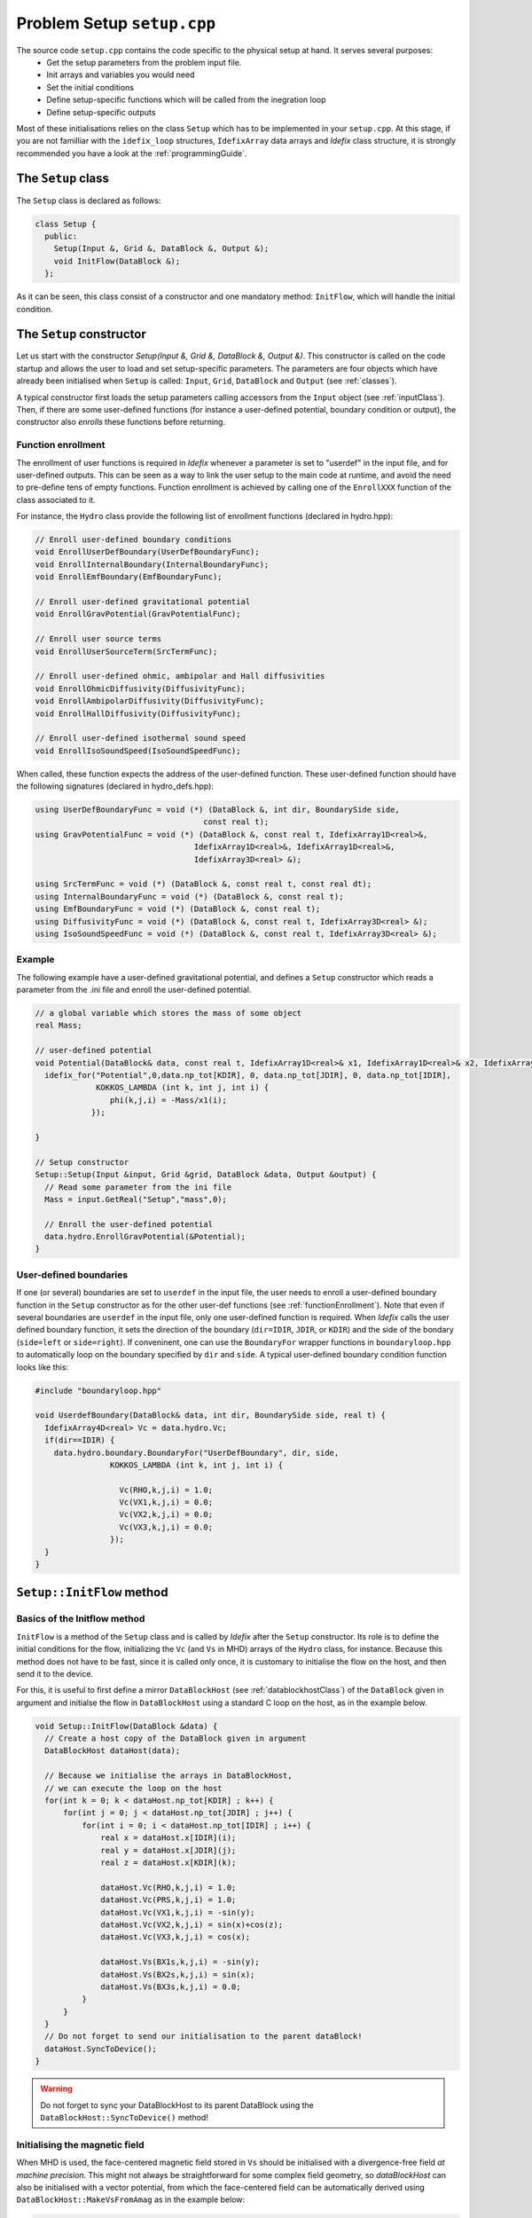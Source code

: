 
Problem Setup ``setup.cpp``
===========================
The source code ``setup.cpp`` contains the code specific to the physical setup at hand. It serves several purposes:
  - Get the setup parameters from the problem input file.
  - Init arrays and variables you would need
  - Set the initial conditions
  - Define setup-specific functions which will be called from the inegration loop
  - Define setup-specific outputs

Most of these initialisations relies on the class ``Setup`` which has to be implemented in your
``setup.cpp``. At this stage, if you are not familliar with the ``idefix_loop`` structures,
``IdefixArray`` data arrays and *Idefix* class structure, it is strongly recommended you have a
look at the :ref:`programmingGuide`.

The ``Setup`` class
--------------------
The ``Setup`` class is declared as follows:

.. code-block:: c++

  class Setup {
    public:
      Setup(Input &, Grid &, DataBlock &, Output &);
      void InitFlow(DataBlock &);
    };

As it can be seen, this class consist of a constructor and one mandatory method: ``InitFlow``, which will handle
the initial condition.

The ``Setup`` constructor
-------------------------
Let us start with the constructor `Setup(Input &, Grid &, DataBlock &, Output &)`.
This constructor is called on the code startup and allows the user to load and set setup-specific parameters. The parameters are four objects
which have already been initialised when ``Setup`` is called: ``Input``, ``Grid``, ``DataBlock`` and ``Output`` (see :ref:`classes`).

A typical constructor first loads the setup parameters calling accessors from the ``Input`` object (see :ref:`inputClass`). Then,
if there are some user-defined functions (for instance a user-defined potential, boundary condition or output),
the constructor also *enrolls* these functions before returning.

.. _functionEnrollment:

Function enrollment
*******************

The enrollment of user functions is required in *Idefix* whenever a parameter is set to "userdef" in
the input file, and for user-defined outputs. This can be seen as a way to link the user
setup to the main code at runtime, and avoid the need to pre-define tens of empty functions. Function enrollment
is achieved by calling one of the ``EnrollXXX`` function of the class associated to it.

For instance, the ``Hydro`` class provide the following list of enrollment functions (declared in hydro.hpp):

.. code-block:: c++

  // Enroll user-defined boundary conditions
  void EnrollUserDefBoundary(UserDefBoundaryFunc);
  void EnrollInternalBoundary(InternalBoundaryFunc);
  void EnrollEmfBoundary(EmfBoundaryFunc);

  // Enroll user-defined gravitational potential
  void EnrollGravPotential(GravPotentialFunc);

  // Enroll user source terms
  void EnrollUserSourceTerm(SrcTermFunc);

  // Enroll user-defined ohmic, ambipolar and Hall diffusivities
  void EnrollOhmicDiffusivity(DiffusivityFunc);
  void EnrollAmbipolarDiffusivity(DiffusivityFunc);
  void EnrollHallDiffusivity(DiffusivityFunc);

  // Enroll user-defined isothermal sound speed
  void EnrollIsoSoundSpeed(IsoSoundSpeedFunc);

When called, these function expects the address of the user-defined function. These user-defined
function should have the following signatures (declared in hydro_defs.hpp):

.. code-block:: c++

  using UserDefBoundaryFunc = void (*) (DataBlock &, int dir, BoundarySide side,
                                      const real t);
  using GravPotentialFunc = void (*) (DataBlock &, const real t, IdefixArray1D<real>&,
                                    IdefixArray1D<real>&, IdefixArray1D<real>&,
                                    IdefixArray3D<real> &);

  using SrcTermFunc = void (*) (DataBlock &, const real t, const real dt);
  using InternalBoundaryFunc = void (*) (DataBlock &, const real t);
  using EmfBoundaryFunc = void (*) (DataBlock &, const real t);
  using DiffusivityFunc = void (*) (DataBlock &, const real t, IdefixArray3D<real> &);
  using IsoSoundSpeedFunc = void (*) (DataBlock &, const real t, IdefixArray3D<real> &);

Example
*******

The following example have a user-defined gravitational potential, and defines a ``Setup``
constructor which reads a parameter from the .ini file and enroll the user-defined potential.

.. code-block:: c++

  // a global variable which stores the mass of some object
  real Mass;

  // user-defined potential
  void Potential(DataBlock& data, const real t, IdefixArray1D<real>& x1, IdefixArray1D<real>& x2, IdefixArray1D<real>& x3, IdefixArray3D<real>& phi) {
    idefix_for("Potential",0,data.np_tot[KDIR], 0, data.np_tot[JDIR], 0, data.np_tot[IDIR],
               KOKKOS_LAMBDA (int k, int j, int i) {
                  phi(k,j,i) = -Mass/x1(i);
              });

  }

  // Setup constructor
  Setup::Setup(Input &input, Grid &grid, DataBlock &data, Output &output) {
    // Read some parameter from the ini file
    Mass = input.GetReal("Setup","mass",0);

    // Enroll the user-defined potential
    data.hydro.EnrollGravPotential(&Potential);
  }


.. _userdefBoundaries:

User-defined boundaries
***********************
If one (or several) boundaries are set to ``userdef`` in the input file, the user needs to
enroll a user-defined boundary function in the ``Setup`` constructor as for the other user-def functions  (see :ref:`functionEnrollment`).
Note that even if several boundaries are ``userdef`` in the input file, only one user-defined function
is required. When *Idefix* calls the user defined boundary function, it sets the direction of the boundary (``dir=IDIR``, ``JDIR``,
or ``KDIR``) and the side of the bondary (``side=left`` or ``side=right``). If conveninent, one can use
the ``BoundaryFor`` wrapper functions in ``boundaryloop.hpp`` to automatically loop on the boundary specified by ``dir`` and ``side``.
A typical user-defined boundary condition function looks like this:

.. code-block:: c++

  #include "boundaryloop.hpp"

  void UserdefBoundary(DataBlock& data, int dir, BoundarySide side, real t) {
    IdefixArray4D<real> Vc = data.hydro.Vc;
    if(dir==IDIR) {
      data.hydro.boundary.BoundaryFor("UserDefBoundary", dir, side,
                  KOKKOS_LAMBDA (int k, int j, int i) {

                    Vc(RHO,k,j,i) = 1.0;
                    Vc(VX1,k,j,i) = 0.0;
                    Vc(VX2,k,j,i) = 0.0;
                    Vc(VX3,k,j,i) = 0.0;
                  });
    }
  }



.. _setupInitflow:

``Setup::InitFlow`` method
--------------------------

Basics of the Initflow method
*****************************

``InitFlow`` is a method of the ``Setup`` class and is called by *Idefix* after the ``Setup`` constructor.
Its role is to define the initial conditions for the flow, initializing the ``Vc`` (and ``Vs`` in MHD)
arrays of the ``Hydro`` class, for instance. Because this method does not have to be fast, since
it is called only once, it is customary to initialise the flow on the host, and then send it to the
device.

For this, it is useful to first define a mirror ``DataBlockHost`` (see :ref:`datablockhostClass`)
of the ``DataBlock`` given in argument and initialse the flow in ``DataBlockHost`` using a standard
C loop on the host, as in the example below.

.. code-block:: c++

  void Setup::InitFlow(DataBlock &data) {
    // Create a host copy of the DataBlock given in argument
    DataBlockHost dataHost(data);

    // Because we initialise the arrays in DataBlockHost,
    // we can execute the loop on the host
    for(int k = 0; k < dataHost.np_tot[KDIR] ; k++) {
        for(int j = 0; j < dataHost.np_tot[JDIR] ; j++) {
            for(int i = 0; i < dataHost.np_tot[IDIR] ; i++) {
                real x = dataHost.x[IDIR](i);
                real y = dataHost.x[JDIR](j);
                real z = dataHost.x[KDIR](k);

                dataHost.Vc(RHO,k,j,i) = 1.0;
                dataHost.Vc(PRS,k,j,i) = 1.0;
                dataHost.Vc(VX1,k,j,i) = -sin(y);
                dataHost.Vc(VX2,k,j,i) = sin(x)+cos(z);
                dataHost.Vc(VX3,k,j,i) = cos(x);

                dataHost.Vs(BX1s,k,j,i) = -sin(y);
                dataHost.Vs(BX2s,k,j,i) = sin(x);
                dataHost.Vs(BX3s,k,j,i) = 0.0;
            }
        }
    }
    // Do not forget to send our initialisation to the parent dataBlock!
    dataHost.SyncToDevice();
  }

.. warning::
  Do not forget to sync your DataBlockHost to its parent DataBlock using the
  ``DataBlockHost::SyncToDevice()`` method!

Initialising the magnetic field
*******************************

When MHD is used, the face-centered magnetic field stored in ``Vs`` should be initialised with a divergence-free
field *at machine precision*. This might not always be straightforward for some complex field geometry,
so *dataBlockHost* can also be initialised with a vector potential, from which the face-centered field
can be automatically derived using ``DataBlockHost::MakeVsFromAmag`` as in the example below:

.. code-block:: c++

  void Setup::InitFlow(DataBlock &data) {
    // Create a host copy of the DataBlock given in argument
    DataBlockHost dataHost(data);

    // Allocate an array on host to store the vector potential (3 components are expected)
    IdefixHostArray4D<real> A = IdefixHostArray4D<real>("Setup_VectorPotential", 3,
                                                        data.np_tot[KDIR],
                                                        data.np_tot[JDIR],
                                                        data.np_tot[IDIR]);

    for(int k = 0; k < dataHost.np_tot[KDIR] ; k++) {
      for(int j = 0; j < dataHost.np_tot[JDIR] ; j++) {
        for(int i = 0; i < dataHost.np_tot[IDIR] ; i++) {
          real x = dataHost.x[IDIR](i);
          real y = dataHost.x[JDIR](j);
          real z = dataHost.x[KDIR](k);

          // Initialise Vc field (not shown)
          // ...

          // Initialise the 3 components of the vector potential
          A(IDIR,k,j,i) = 0.0;
          A(JDIR,k,j,i) = 0.0;
          A(KDIR,k,j,i) = -y*B0;
        }
      }
    }

    // Compute the face centered Vs from the vector potential
    dataHost.MakeVsFromAmag(A);

    // Do not forget to send our initialisation to the parent dataBlock!
    dataHost.SyncToDevice();
  }

.. _setupInitDump:

Initialising from a restart dump
********************************

In some cases, it can be useful to initialise the flow from a dump taken from a previous
simulation. While one can simply use the ``-restart`` option on the commandline to resume
a simulation (see :ref:`commandLine`), there are some situation when one needs to create
a new initial condition by extrapolating or extanding a restart dump (such as in a resolution
test or a dimension change). In this case, one should use the ``DumpImage`` class which provides
all the tools needed to read a restart dump (see also :ref:`dumpImageClass`).

One typically first construct an instance of ``DumpImage`` in the ``Setup`` constructor, and then
use this instance to initialise the flow in ``Setup::InitFlow``. The procedure is examplified below,
assuming we want to create a dump from ``mydump.dmp``:

.. code-block:: c++

  DumpImage *image;       // Global pointer to our DumpImage

  // Setup constructor
  Setup::Setup(Input &input, Grid &grid, DataBlock &data, Output &output) {
    image = new DumpImage("mydump.dmp",output);   // load the dump file and store it in a DumpImage
  }

  // Flow initialisation, read directly from the DumpImage
  void Setup::InitFlow(DataBlock &data) {

    // Create a host copy
    DataBlockHost d(data);

    for(int k = d.beg[KDIR]; k < d.end[KDIR] ; k++) {
      for(int j = d.beg[JDIR]; j < d.end[JDIR] ; j++) {
        for(int i = d.beg[IDIR]; i < d.end[IDIR] ; i++) {

          // Note that the restart dump array only contains the full (global) active domain
          // (i.e. it excludes the boundaries, but it is not decomposed accross MPI procs)
          int iglob=i-2*d.beg[IDIR]+d.gbeg[IDIR];
          int jglob=j-2*d.beg[JDIR]+d.gbeg[JDIR];
          int kglob=k-2*d.beg[KDIR]+d.gbeg[KDIR];

          d.Vc(RHO,k,j,i) = image->arrays["Vc-RHO"](kglob,jglob,iglob);
          d.Vc(PRS,k,j,i) = image->arrays["Vc-PRS"](kglob,jglob,iglob);
          d.Vc(VX1,k,j,i) = image->arrays["Vc-VX1"](kglob,jglob,iglob);
  }}}

    // For magnetic variable, we should fill the entire active domain, hence an additional
    // point in the field direction
    for(int k = d.beg[KDIR]; k < d.end[KDIR] ; k++) {
      for(int j = d.beg[JDIR]; j < d.end[JDIR] ; j++) {
          for(int i = d.beg[IDIR]; i < d.end[IDIR]+IOFFSET ; i++) {
            int iglob=i-2*d.beg[IDIR]+d.gbeg[IDIR];
            int jglob=j-2*d.beg[JDIR]+d.gbeg[JDIR];
            int kglob=k-2*d.beg[KDIR]+d.gbeg[KDIR];
            d.Vs(BX1s,k,j,i) = image->arrays["Vs-BX1s"](kglob,jglob,iglob);
    }}}

    // And so on for the other components
    // ..


    delete image;   // don't forget to free the memory allocated for dumpImage!

    // Send our datablock to the device
    d.SyncToDevice();
  }


.. note::

  Note that the naming convention in ``DumpImage::arrays`` combines the original array and variable names.
  It is generically written ``XX-YYY`` where ``XX`` is the array name in the ``dataBlock`` (e.g.
  ``Vc`` or ``Vs``) and ``YYY`` is the variable name (e.g. ``VX2`` or ``BX3s``).


User-defined analysis
---------------------

User-defined analysis and outputs can be coded in the ``setup.cpp`` file. Follow the
guidelines in :ref:`output`.
